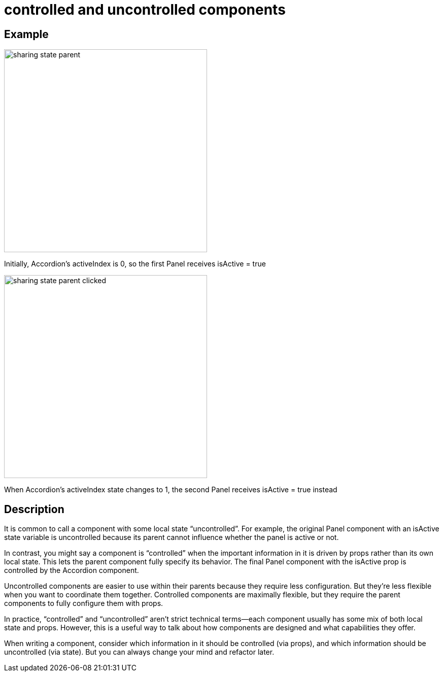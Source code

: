 = controlled and uncontrolled components

== Example
image::/images/sharing_state_parent.webp[,400]
Initially, Accordion’s activeIndex is 0, so the first Panel receives isActive = true

image::/images/sharing_state_parent_clicked.webp[,400]

When Accordion’s activeIndex state changes to 1, the second Panel receives isActive = true instead

== Description

It is common to call a component with some local state “uncontrolled”. For example, the original Panel component with an isActive state variable is uncontrolled because its parent cannot influence whether the panel is active or not.

In contrast, you might say a component is “controlled” when the important information in it is driven by props rather than its own local state. This lets the parent component fully specify its behavior. The final Panel component with the isActive prop is controlled by the Accordion component.

Uncontrolled components are easier to use within their parents because they require less configuration. But they’re less flexible when you want to coordinate them together. Controlled components are maximally flexible, but they require the parent components to fully configure them with props.

In practice, “controlled” and “uncontrolled” aren’t strict technical terms—each component usually has some mix of both local state and props. However, this is a useful way to talk about how components are designed and what capabilities they offer.

When writing a component, consider which information in it should be controlled (via props), and which information should be uncontrolled (via state). But you can always change your mind and refactor later.